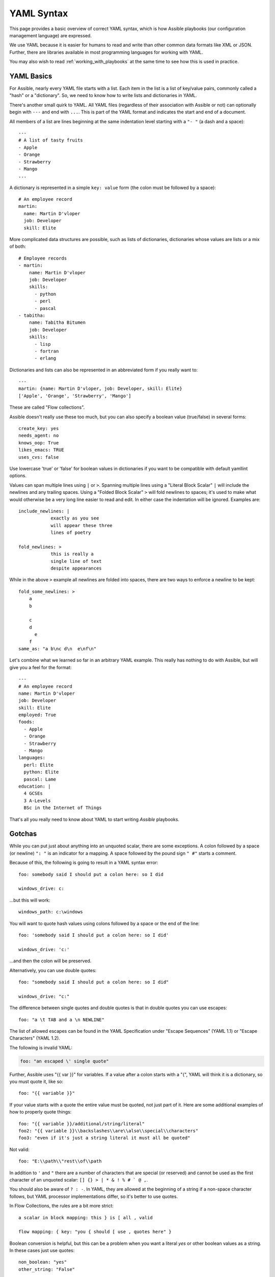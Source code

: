 .. _yaml_syntax:


YAML Syntax
===========

This page provides a basic overview of correct YAML syntax, which is how Assible
playbooks (our configuration management language) are expressed.

We use YAML because it is easier for humans to read and write than other common
data formats like XML or JSON.  Further, there are libraries available in most
programming languages for working with YAML.

You may also wish to read :ref:`working_with_playbooks` at the same time to see how this
is used in practice.


YAML Basics
-----------

For Assible, nearly every YAML file starts with a list.
Each item in the list is a list of key/value pairs, commonly
called a "hash" or a "dictionary".  So, we need to know how
to write lists and dictionaries in YAML.

There's another small quirk to YAML.  All YAML files (regardless of their association with Assible or not) can optionally
begin with ``---`` and end with ``...``.  This is part of the YAML format and indicates the start and end of a document.

All members of a list are lines beginning at the same indentation level starting with a ``"- "`` (a dash and a space)::

    ---
    # A list of tasty fruits
    - Apple
    - Orange
    - Strawberry
    - Mango
    ...

A dictionary is represented in a simple ``key: value`` form (the colon must be followed by a space)::

    # An employee record
    martin:
      name: Martin D'vloper
      job: Developer
      skill: Elite

More complicated data structures are possible, such as lists of dictionaries, dictionaries whose values are lists or a mix of both::

    # Employee records
    - martin:
        name: Martin D'vloper
        job: Developer
        skills:
          - python
          - perl
          - pascal
    - tabitha:
        name: Tabitha Bitumen
        job: Developer
        skills:
          - lisp
          - fortran
          - erlang

Dictionaries and lists can also be represented in an abbreviated form if you really want to::

    ---
    martin: {name: Martin D'vloper, job: Developer, skill: Elite}
    ['Apple', 'Orange', 'Strawberry', 'Mango']

These are called "Flow collections".

.. _truthiness:

Assible doesn't really use these too much, but you can also specify a boolean value (true/false) in several forms::

    create_key: yes
    needs_agent: no
    knows_oop: True
    likes_emacs: TRUE
    uses_cvs: false

Use lowercase 'true' or 'false' for boolean values in dictionaries if you want to be compatible with default yamllint options.

Values can span multiple lines using ``|`` or ``>``.  Spanning multiple lines using a "Literal Block Scalar" ``|`` will include the newlines and any trailing spaces.
Using a "Folded Block Scalar" ``>`` will fold newlines to spaces; it's used to make what would otherwise be a very long line easier to read and edit.
In either case the indentation will be ignored.
Examples are::

    include_newlines: |
                exactly as you see
                will appear these three
                lines of poetry

    fold_newlines: >
                this is really a
                single line of text
                despite appearances

While in the above ``>`` example all newlines are folded into spaces, there are two ways to enforce a newline to be kept::

    fold_some_newlines: >
        a
        b

        c
        d
          e
        f
    same_as: "a b\nc d\n  e\nf\n"

Let's combine what we learned so far in an arbitrary YAML example.
This really has nothing to do with Assible, but will give you a feel for the format::

    ---
    # An employee record
    name: Martin D'vloper
    job: Developer
    skill: Elite
    employed: True
    foods:
      - Apple
      - Orange
      - Strawberry
      - Mango
    languages:
      perl: Elite
      python: Elite
      pascal: Lame
    education: |
      4 GCSEs
      3 A-Levels
      BSc in the Internet of Things

That's all you really need to know about YAML to start writing `Assible` playbooks.

Gotchas
-------

While you can put just about anything into an unquoted scalar, there are some exceptions.
A colon followed by a space (or newline) ``": "`` is an indicator for a mapping.
A space followed by the pound sign ``" #"`` starts a comment.

Because of this, the following is going to result in a YAML syntax error::

    foo: somebody said I should put a colon here: so I did

    windows_drive: c:

...but this will work::

    windows_path: c:\windows

You will want to quote hash values using colons followed by a space or the end of the line::

    foo: 'somebody said I should put a colon here: so I did'

    windows_drive: 'c:'

...and then the colon will be preserved.

Alternatively, you can use double quotes::

    foo: "somebody said I should put a colon here: so I did"

    windows_drive: "c:"

The difference between single quotes and double quotes is that in double quotes
you can use escapes::

    foo: "a \t TAB and a \n NEWLINE"

The list of allowed escapes can be found in the YAML Specification under "Escape Sequences" (YAML 1.1) or "Escape Characters" (YAML 1.2).

The following is invalid YAML:

.. code-block:: text

    foo: "an escaped \' single quote"


Further, Assible uses "{{ var }}" for variables.  If a value after a colon starts
with a "{", YAML will think it is a dictionary, so you must quote it, like so::

    foo: "{{ variable }}"

If your value starts with a quote the entire value must be quoted, not just part of it. Here are some additional examples of how to properly quote things::

    foo: "{{ variable }}/additional/string/literal"
    foo2: "{{ variable }}\\backslashes\\are\\also\\special\\characters"
    foo3: "even if it's just a string literal it must all be quoted"

Not valid::

    foo: "E:\\path\\"rest\\of\\path

In addition to ``'`` and ``"`` there are a number of characters that are special (or reserved) and cannot be used
as the first character of an unquoted scalar: ``[] {} > | * & ! % # ` @ ,``.

You should also be aware of ``? : -``. In YAML, they are allowed at the beginning of a string if a non-space
character follows, but YAML processor implementations differ, so it's better to use quotes.

In Flow Collections, the rules are a bit more strict::

    a scalar in block mapping: this } is [ all , valid

    flow mapping: { key: "you { should [ use , quotes here" }

Boolean conversion is helpful, but this can be a problem when you want a literal `yes` or other boolean values as a string.
In these cases just use quotes::

    non_boolean: "yes"
    other_string: "False"


YAML converts certain strings into floating-point values, such as the string
`1.0`. If you need to specify a version number (in a requirements.yml file, for
example), you will need to quote the value if it looks like a floating-point
value::

  version: "1.0"


.. seealso::

   :ref:`working_with_playbooks`
       Learn what playbooks can do and how to write/run them.
   `YAMLLint <http://yamllint.com/>`_
       YAML Lint (online) helps you debug YAML syntax if you are having problems
   `GitHub examples directory <https://github.com/assible/assible-examples>`_
       Complete playbook files from the github project source
   `Wikipedia YAML syntax reference <https://en.wikipedia.org/wiki/YAML>`_
       A good guide to YAML syntax
   `Mailing List <https://groups.google.com/group/assible-project>`_
       Questions? Help? Ideas?  Stop by the list on Google Groups
   `irc.freenode.net <http://irc.freenode.net>`_
       #assible IRC chat channel and #yaml for YAML specific questions
   `YAML 1.1 Specification <https://yaml.org/spec/1.1/>`_
       The Specification for YAML 1.1, which PyYAML and libyaml are currently
       implementing
   `YAML 1.2 Specification <https://yaml.org/spec/1.2/spec.html>`_
       For completeness, YAML 1.2 is the successor of 1.1
